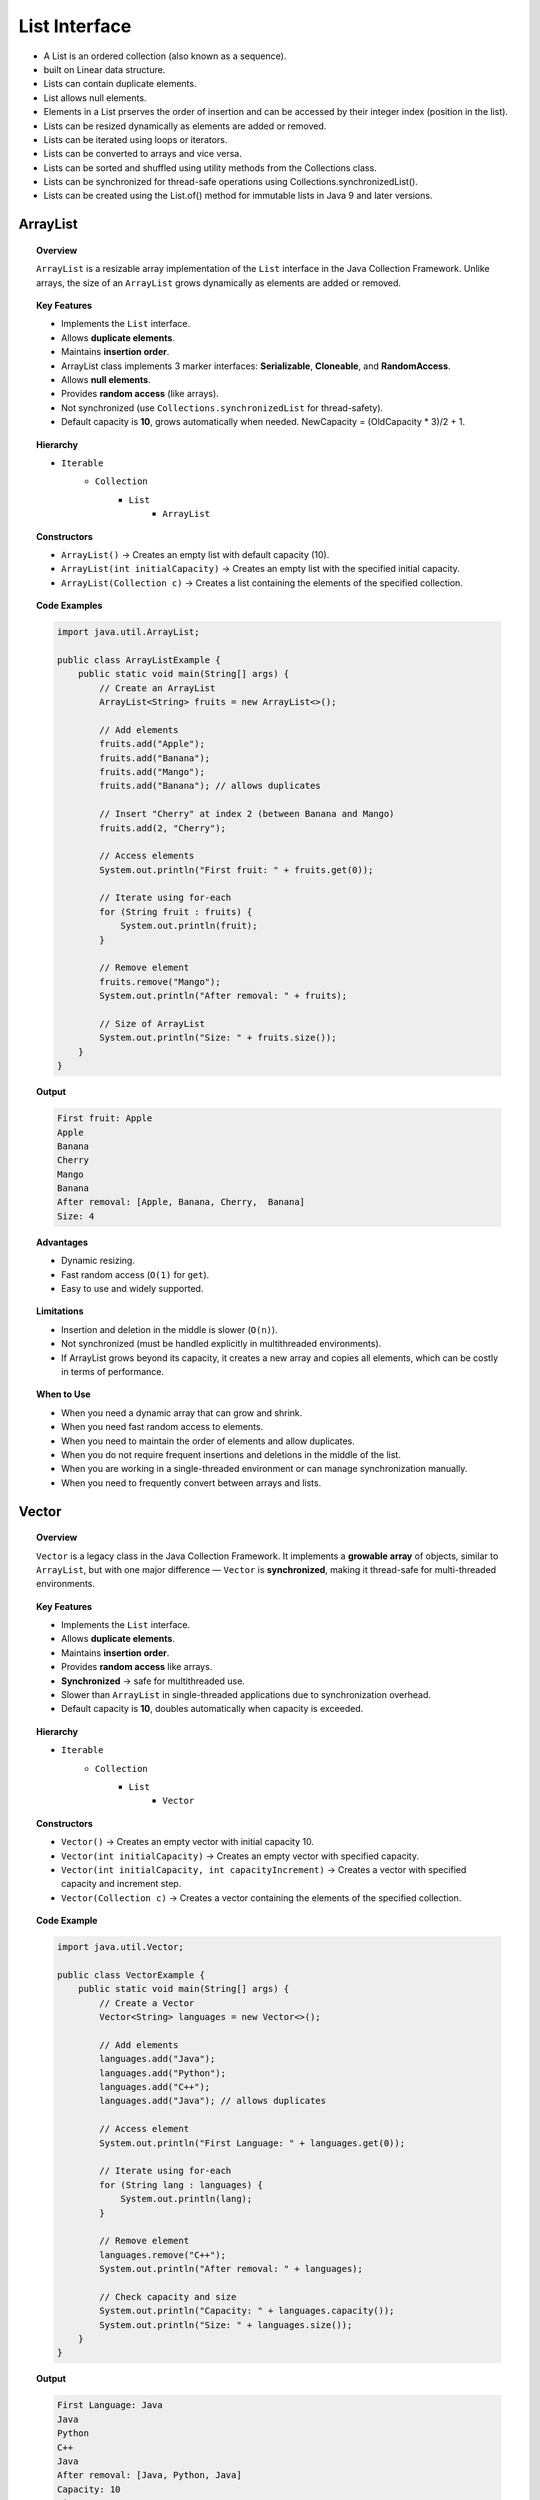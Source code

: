 List Interface
==================

- A List is an ordered collection (also known as a sequence).
- built on Linear data structure.
- Lists can contain duplicate elements.
- List allows null elements.
- Elements in a List prserves the order of insertion and can be accessed by their integer index (position in the list).
- Lists can be resized dynamically as elements are added or removed.
- Lists can be iterated using loops or iterators.
- Lists can be converted to arrays and vice versa.
- Lists can be sorted and shuffled using utility methods from the Collections class.
- Lists can be synchronized for thread-safe operations using Collections.synchronizedList().
- Lists can be created using the List.of() method for immutable lists in Java 9 and later versions.

ArrayList
+++++++++++++++++++++++++++++++

.. topic:: Overview

   ``ArrayList`` is a resizable array implementation of the ``List`` interface 
   in the Java Collection Framework. Unlike arrays, the size of an 
   ``ArrayList`` grows dynamically as elements are added or removed.

.. topic:: Key Features

  - Implements the ``List`` interface.
  - Allows **duplicate elements**.
  - Maintains **insertion order**.
  - ArrayList class implements 3 marker interfaces: **Serializable**, **Cloneable**, and **RandomAccess**.
  - Allows **null elements**.
  - Provides **random access** (like arrays).
  - Not synchronized (use ``Collections.synchronizedList`` for thread-safety).
  - Default capacity is **10**, grows automatically when needed. NewCapacity = (OldCapacity * 3)/2 + 1.

.. topic:: Hierarchy

  - ``Iterable``
     - ``Collection``
        - ``List``
           - ``ArrayList``

.. topic:: Constructors

  - ``ArrayList()`` → Creates an empty list with default capacity (10).
  - ``ArrayList(int initialCapacity)`` → Creates an empty list with the specified initial capacity.
  - ``ArrayList(Collection c)`` → Creates a list containing the elements of the specified collection.

.. topic:: Code Examples

    .. code-block:: java

        import java.util.ArrayList;

        public class ArrayListExample {
            public static void main(String[] args) {
                // Create an ArrayList
                ArrayList<String> fruits = new ArrayList<>();

                // Add elements
                fruits.add("Apple");
                fruits.add("Banana");
                fruits.add("Mango");
                fruits.add("Banana"); // allows duplicates

                // Insert "Cherry" at index 2 (between Banana and Mango)
                fruits.add(2, "Cherry");

                // Access elements
                System.out.println("First fruit: " + fruits.get(0));

                // Iterate using for-each
                for (String fruit : fruits) {
                    System.out.println(fruit);
                }

                // Remove element
                fruits.remove("Mango");
                System.out.println("After removal: " + fruits);

                // Size of ArrayList
                System.out.println("Size: " + fruits.size());
            }
        }

.. topic:: Output

    .. code-block::

        First fruit: Apple
        Apple
        Banana
        Cherry
        Mango
        Banana
        After removal: [Apple, Banana, Cherry,  Banana]
        Size: 4

.. topic:: Advantages

  - Dynamic resizing.
  - Fast random access (``O(1)`` for ``get``).
  - Easy to use and widely supported.

.. topic:: Limitations

  - Insertion and deletion in the middle is slower (``O(n)``).
  - Not synchronized (must be handled explicitly in multithreaded environments).
  - If ArrayList grows beyond its capacity, it creates a new array and copies all elements, which can be costly in terms of performance.

.. topic:: When to Use

  - When you need a dynamic array that can grow and shrink.
  - When you need fast random access to elements.
  - When you need to maintain the order of elements and allow duplicates.
  - When you do not require frequent insertions and deletions in the middle of the list.
  - When you are working in a single-threaded environment or can manage synchronization manually.
  - When you need to frequently convert between arrays and lists.

Vector
+++++++++++++++++++++++++++++++

.. topic:: Overview

   ``Vector`` is a legacy class in the Java Collection Framework. It implements 
   a **growable array** of objects, similar to ``ArrayList``, but with one 
   major difference — ``Vector`` is **synchronized**, making it thread-safe 
   for multi-threaded environments.

.. topic:: Key Features

  - Implements the ``List`` interface.
  - Allows **duplicate elements**.
  - Maintains **insertion order**.
  - Provides **random access** like arrays.
  - **Synchronized** → safe for multithreaded use.
  - Slower than ``ArrayList`` in single-threaded applications due to synchronization overhead.
  - Default capacity is **10**, doubles automatically when capacity is exceeded.

.. topic:: Hierarchy

   - ``Iterable``
      - ``Collection``
         - ``List``
            - ``Vector``

.. topic:: Constructors

  - ``Vector()`` → Creates an empty vector with initial capacity 10.
  - ``Vector(int initialCapacity)`` → Creates an empty vector with specified capacity.
  - ``Vector(int initialCapacity, int capacityIncrement)`` → Creates a vector with specified capacity and increment step.
  - ``Vector(Collection c)`` → Creates a vector containing the elements of the specified collection.

.. topic:: Code Example

    .. code-block:: java

        import java.util.Vector;

        public class VectorExample {
            public static void main(String[] args) {
                // Create a Vector
                Vector<String> languages = new Vector<>();

                // Add elements
                languages.add("Java");
                languages.add("Python");
                languages.add("C++");
                languages.add("Java"); // allows duplicates

                // Access element
                System.out.println("First Language: " + languages.get(0));

                // Iterate using for-each
                for (String lang : languages) {
                    System.out.println(lang);
                }

                // Remove element
                languages.remove("C++");
                System.out.println("After removal: " + languages);

                // Check capacity and size
                System.out.println("Capacity: " + languages.capacity());
                System.out.println("Size: " + languages.size());
            }
        }

.. topic:: Output

    .. code-block::

        First Language: Java
        Java
        Python
        C++
        Java
        After removal: [Java, Python, Java]
        Capacity: 10
        Size: 3

.. topic:: Use Cases

  - **Multi-threaded applications** where thread-safety is required.
  - Legacy applications built before ``ArrayList`` (pre-Java 2).
  - When frequent random access is needed along with synchronization.
  - Suitable for small datasets in concurrent environments.

.. topic:: Advantages

  - Thread-safe due to synchronization.
  - Maintains insertion order.
  - Provides dynamic resizing.

.. topic:: Limitations

  - Slower compared to ``ArrayList`` because of synchronization overhead.
  - Considered a **legacy class**; in modern applications, prefer 
    ``ArrayList`` (single-threaded) or ``CopyOnWriteArrayList`` (thread-safe alternative).

LinkedList
+++++++++++++

.. topic:: Overview

   ``LinkedList`` is a part of the Java Collection Framework. It implements 
   the ``List`` and ``Deque`` interfaces, providing a **doubly-linked list** 
   data structure. Unlike ``ArrayList`` (which uses a dynamic array), 
   ``LinkedList`` uses nodes, where each node stores data and references to 
   the next and previous nodes.

.. topic:: Key Features

  - Implements ``List`` and ``Deque`` interfaces.
  - Allows **duplicate elements**.
  - Maintains **insertion order**.
  - Provides efficient insertion and deletion operations (``O(1)`` for adding/removing at ends).
  - Slower random access compared to ``ArrayList`` (``O(n)`` for ``get``).
  - Can be used as a **List**, **Queue**, or **Deque**.

.. topic:: Hierarchy

   - ``Iterable``
      - ``Collection``
         - ``List``
            - ``LinkedList``
         - ``Queue``
            - ``Deque``
               - ``LinkedList``

.. topic:: Constructors

  - ``LinkedList()`` → Creates an empty linked list.
  - ``LinkedList(Collection c)`` → Creates a linked list containing the elements of the specified collection.

.. topic:: Code Example

    .. code-block:: java

        import java.util.LinkedList;

        public class LinkedListExample {
            public static void main(String[] args) {
                // Create a LinkedList
                LinkedList<String> animals = new LinkedList<>();

                // Add elements
                animals.add("Dog");
                animals.add("Cat");
                animals.add("Horse");
                animals.add("Dog"); // allows duplicates

                // Add elements at first and last
                animals.addFirst("Elephant");
                animals.addLast("Tiger");

                // Access elements
                System.out.println("First animal: " + animals.getFirst());
                System.out.println("Last animal: " + animals.getLast());

                // Iterate using for-each
                for (String animal : animals) {
                    System.out.println(animal);
                }

                // Remove elements
                animals.remove("Cat");
                animals.removeFirst();
                animals.removeLast();
                System.out.println("After removals: " + animals);

                // Size of LinkedList
                System.out.println("Size: " + animals.size());
            }
        }

.. topic:: Output

    .. code-block::

        First animal: Elephant
        Last animal: Tiger
        Elephant
        Dog
        Cat
        Horse
        Dog
        Tiger
        After removals: [Dog, Horse, Dog]
        Size: 3

.. topic:: Use Cases

  - When frequent insertions and deletions are required (especially in the middle of the list).
  - Useful for **queue** and **deque** implementations.
  - Suitable for applications where traversal is mostly sequential rather than random access.
  - Can be used to implement **stacks, queues, and double-ended queues**.

.. topic:: Advantages

  - Faster insertions and deletions compared to ``ArrayList``.
  - Can function as both ``List`` and ``Deque``.
  - No memory wastage like array resizing.

.. topic:: Limitations

  - Slower random access compared to ``ArrayList`` (must traverse nodes).
  - Higher memory overhead (extra references for previous and next nodes).
  - Not synchronized (must use ``Collections.synchronizedList`` or 
    concurrent alternatives for thread safety).

ArrayList vs Vector vs LinkedList
+++++++++++++++++++++++++++++++++++++++++++

.. list-table:: Difference between ArrayList, Vector and LinkedList
   :header-rows: 1
   :widths: 10 30 30 30

   * - Feature
     - ArrayList
     - Vector
     - LinkedList
   * - Definition
     - A resizable array implementation of ``List``.
     - A legacy synchronized implementation of ``List``.
     - A doubly-linked list implementation of ``List`` and ``Deque``.
   * - Thread Safety
     - Not synchronized (must use ``Collections.synchronizedList``).
     - Synchronized (thread-safe).
     - Not synchronized.
   * - Performance
     - Faster in single-threaded environments due to no synchronization overhead.
     - Slower than ``ArrayList`` because every method is synchronized.
     - Efficient for frequent insertions and deletions, slower for random access.
   * - Data Access
     - Provides fast random access (``O(1)``).
     - Provides fast random access (``O(1)``).
     - Random access is slower (``O(n)``).
   * - Insertion/Deletion
     - Slower (shifting required if in middle).
     - Slower (synchronized + shifting required).
     - Faster (only node links are updated).
   * - Memory Usage
     - Less memory overhead (just array storage).
     - Similar to ``ArrayList`` but with synchronization overhead.
     - Higher memory usage (extra node references).
   * - Null Handling
     - Allows multiple ``null`` values.
     - Allows multiple ``null`` values.
     - Allows multiple ``null`` values.
   * - Use Cases
     - Best for fast lookups and iteration in non-threaded apps.
     - Suitable for multi-threaded apps needing synchronized list.
     - Best for apps with frequent insertions/deletions (queues, deques).
   * - Legacy/Modern
     - Modern class (preferred over ``Vector``).
     - Legacy class (introduced in Java 1.0).
     - Modern class, versatile as ``List`` and ``Deque``.

